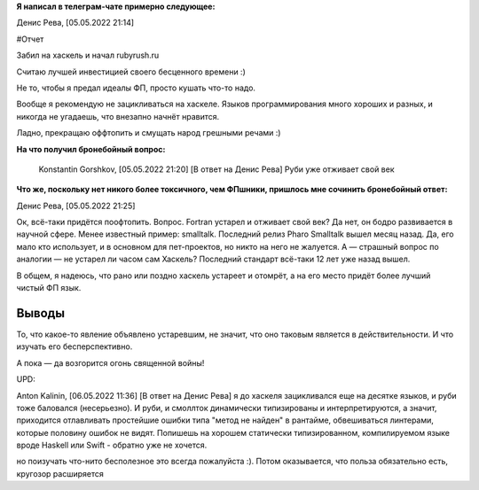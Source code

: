 .. title: Заметка из обсуждения Хаскеля в телеграм-чате
.. slug: zametka-iz-obsuzhdeniia-haskellia-v-telegram-chate
.. date: 2022-05-05 21:29:47 UTC+05:00
.. tags: Заметки, Ruby, Haskell
.. category: Заметки
.. link: 
.. description: Ок, всё-таки придётся поофтопить. Вопрос. Fortran устарел и отживает свой век? Да нет, он бодро развивается в научной сфере. Менее известный пример: smalltalk. Последний релиз Pharo Smalltalk вышел месяц назад. Да, его мало кто использует, и в основном для пет-проектов, но никто на него не жалуется. А — страшный вопрос по аналогии — не устарел ли часом сам Хаскель? Последний стандарт всё-таки 12 лет уже назад вышел.
.. type: text



**Я написал в телеграм-чате примерно следующее:**

Денис Рева, [05.05.2022 21:14]

#Отчет 

Забил на хаскель и начал rubyrush.ru

Считаю лучшей инвестицией своего бесценного времени :)

Не то, чтобы я предал идеалы ФП, просто кушать что-то надо.

Вообще я рекомендую не зацикливаться на хаскеле. Языков программирования много хороших и разных, и никогда не угадаешь, что внезапно начнёт нравится.

Ладно, прекращаю оффтопить и смущать народ грешными речами :)

**На что получил бронебойный вопрос:**

    Konstantin Gorshkov, [05.05.2022 21:20]
    [В ответ на Денис Рева]
    Руби уже отживает свой век

**Что же, поскольку нет никого более токсичного, чем ФПшники, пришлось мне сочинить бронебойный ответ:**

Денис Рева, [05.05.2022 21:25]

Ок, всё-таки придётся поофтопить. Вопрос. Fortran устарел и отживает свой век? Да нет, он бодро развивается в научной сфере. Менее известный пример: smalltalk. Последний релиз Pharo Smalltalk вышел месяц назад. Да, его мало кто использует, и в основном для пет-проектов, но никто на него не жалуется. А — страшный вопрос по аналогии — не устарел ли часом сам Хаскель? Последний стандарт всё-таки 12 лет уже назад вышел.

В общем, я надеюсь, что рано или поздно хаскель устареет и отомрёт, а на его место придёт более лучший чистый ФП язык.

Выводы
++++++++

То, что какое-то явление объявлено устаревшим, не значит, что оно таковым является в действительности. И что изучать его бесперспективно.

А пока — да возгорится огонь священной войны!

.. image:: /images/blog/_single/Спасибо_за_внимание.jpg
    :alt: Спасибо за внимание, сейчас должно быть будут убивать

UPD:

Anton Kalinin, [06.05.2022 11:36]
[В ответ на Денис Рева]
я до хаскеля зацикливался еще на десятке языков, и руби тоже баловался (несерьезно). И руби, и смоллток динамически типизированы и интерпретируются, а значит, приходится отлавливать простейшие ошибки типа "метод не найден" в рантайме, обвешиваться линтерами, которые половину ошибок не видят. Попишешь на хорошем статически типизированном, компилируемом языке вроде Haskell или Swift - обратно уже не хочется.

но поизучать что-нито бесполезное это всегда пожалуйста :). Потом оказывается, что польза обязательно есть, кругозор расширяется